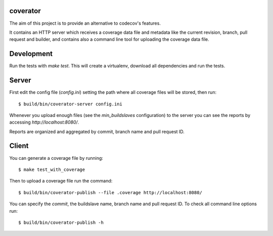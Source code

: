 coverator
=========

The aim of this project is to provide an alternative to codecov's features.

It contains an HTTP server which receives a coverage data file and metadata
like the current revision, branch, pull request and builder, and contains also
a command line tool for uploading the coverage data file.


Development
===========

Run the tests with `make test`. This will create a virtualenv, download
all dependencies and run the tests.


Server
======

First edit the config file (`config.ini`) setting the path where all coverage
files will be stored, then run::

  $ build/bin/coverator-server config.ini

Whenever you upload enough files (see the `min_buildslaves` configuration)
to the server you can see the reports by accessing `http://localhost:8080/`.

Reports are organized and aggregated by commit, branch name and
pull request ID.


Client
======

You can generate a coverage file by running::

  $ make test_with_coverage

Then to upload a coverage file run the command::

  $ build/bin/coverator-publish --file .coverage http://localhost:8080/

You can specify the `commit`, the buildslave name, branch name and
pull request ID. To check all command line options run::

  $ build/bin/coverator-publish -h
